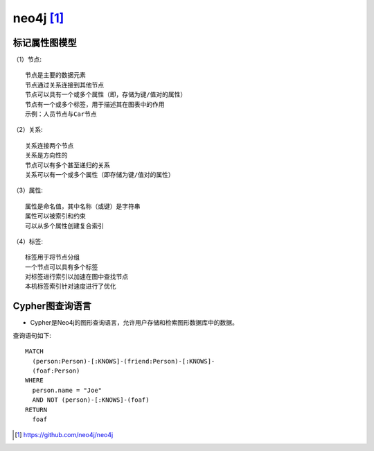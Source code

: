 neo4j [1]_
##########

标记属性图模型
==============

（1）节点::

    节点是主要的数据元素
    节点通过关系连接到其他节点
    节点可以具有一个或多个属性（即，存储为键/值对的属性）
    节点有一个或多个标签，用于描述其在图表中的作用
    示例：人员节点与Car节点

（2）关系::

    关系连接两个节点
    关系是方向性的
    节点可以有多个甚至递归的关系
    关系可以有一个或多个属性（即存储为键/值对的属性）

（3）属性::

    属性是命名值，其中名称（或键）是字符串
    属性可以被索引和约束
    可以从多个属性创建复合索引

（4）标签::

    标签用于将节点分组
    一个节点可以具有多个标签
    对标签进行索引以加速在图中查找节点
    本机标签索引针对速度进行了优化


Cypher图查询语言
================

* Cypher是Neo4j的图形查询语言，允许用户存储和检索图形数据库中的数据。

查询语句如下::

    MATCH 
      (person:Person)-[:KNOWS]-(friend:Person)-[:KNOWS]-
      (foaf:Person)
    WHERE 
      person.name = "Joe"
      AND NOT (person)-[:KNOWS]-(foaf)
    RETURN
      foaf







.. [1] https://github.com/neo4j/neo4j